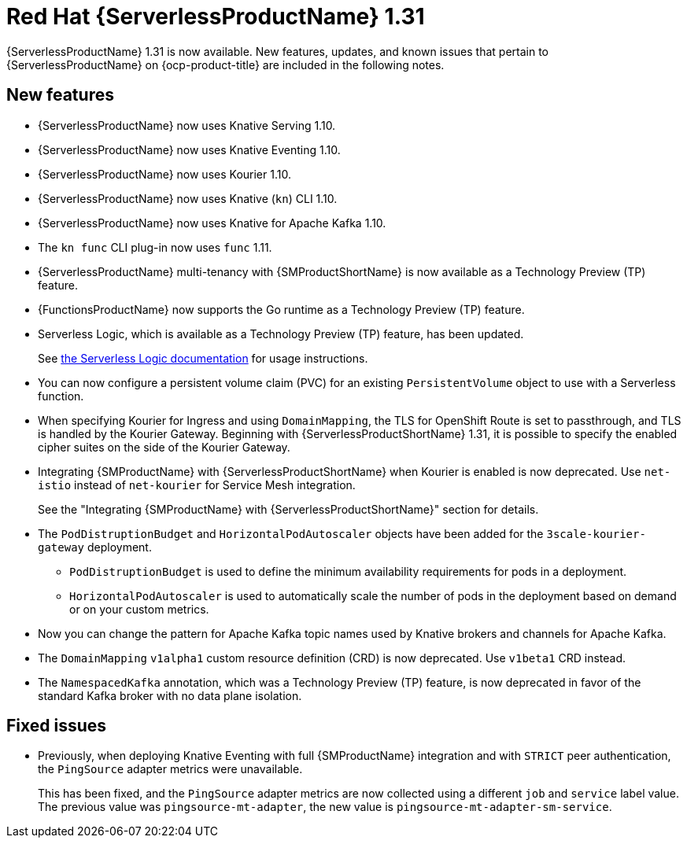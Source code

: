 // Module included in the following assemblies
//
// * about/serverless-release-notes.adoc

:_content-type: REFERENCE
[id="serverless-rn-1-31-0_{context}"]
= Red Hat {ServerlessProductName} 1.31

{ServerlessProductName} 1.31 is now available. New features, updates, and known issues that pertain to {ServerlessProductName} on {ocp-product-title} are included in the following notes.

[id="new-features-1-31-0_{context}"]
== New features

* {ServerlessProductName} now uses Knative Serving 1.10.
* {ServerlessProductName} now uses Knative Eventing 1.10.
* {ServerlessProductName} now uses Kourier 1.10.
* {ServerlessProductName} now uses Knative (`kn`) CLI 1.10.
* {ServerlessProductName} now uses Knative for Apache Kafka 1.10.
* The `kn func` CLI plug-in now uses `func` 1.11.

* {ServerlessProductName} multi-tenancy with {SMProductShortName} is now available as a Technology Preview (TP) feature.

* {FunctionsProductName} now supports the Go runtime as a Technology Preview (TP) feature.

* Serverless Logic, which is available as a Technology Preview (TP) feature, has been updated.
+
See link:https://openshift-knative.github.io/docs/docs/latest/serverless-logic/about.html[the Serverless Logic documentation] for usage instructions.

* You can now configure a persistent volume claim (PVC) for an existing `PersistentVolume` object to use with a Serverless function.

* When specifying Kourier for Ingress and using `DomainMapping`, the TLS for OpenShift Route is set to passthrough, and TLS is handled by the Kourier Gateway. Beginning with {ServerlessProductShortName} 1.31, it is possible to specify the enabled cipher suites on the side of the Kourier Gateway.

* Integrating {SMProductName} with {ServerlessProductShortName} when Kourier is enabled is now deprecated. Use `net-istio` instead of `net-kourier` for Service Mesh integration.
+
See the "Integrating {SMProductName} with {ServerlessProductShortName}" section for details.

* The `PodDistruptionBudget` and `HorizontalPodAutoscaler` objects have been added for the `3scale-kourier-gateway` deployment.
** `PodDistruptionBudget` is used to define the minimum availability requirements for pods in a deployment.
** `HorizontalPodAutoscaler` is used to automatically scale the number of pods in the deployment based on demand or on your custom metrics.

* Now you can change the pattern for Apache Kafka topic names used by Knative brokers and channels for Apache Kafka.

* The `DomainMapping` `v1alpha1` custom resource definition (CRD) is now deprecated. Use `v1beta1` CRD instead.

* The `NamespacedKafka` annotation, which was a Technology Preview (TP) feature, is now deprecated in favor of the standard Kafka broker with no data plane isolation.

[id="fixed-issues-1-31-0_{context}"]
== Fixed issues

* Previously, when deploying Knative Eventing with full {SMProductName} integration and with `STRICT` peer authentication, the `PingSource` adapter metrics were unavailable.
+
This has been fixed, and the `PingSource` adapter metrics are now collected using a different `job` and `service` label value. The previous value was `pingsource-mt-adapter`, the new value is `pingsource-mt-adapter-sm-service`.
